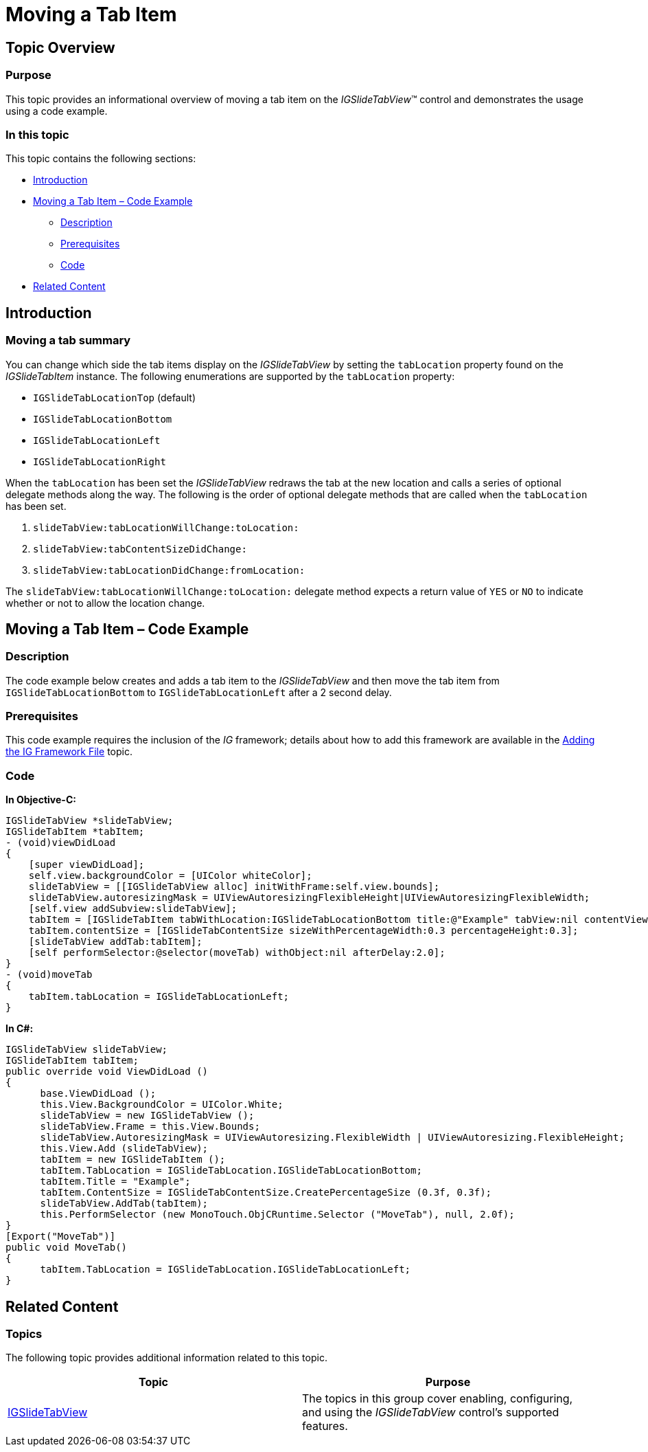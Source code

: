﻿////

|metadata|
{
    "name": "igslidetabview-moving-a-tab-item",
    "tags": ["How Do I","Getting Started"],
    "controlName": ["IGSlideTabView"],
    "guid": "eb544eaa-7d3a-41e4-a1d0-e55ad969736e",  
    "buildFlags": [],
    "createdOn": "2014-03-18T13:51:42.324165Z"
}
|metadata|
////

= Moving a Tab Item

== Topic Overview

=== Purpose

This topic provides an informational overview of moving a tab item on the  _IGSlideTabView_™ control and demonstrates the usage using a code example.

=== In this topic

This topic contains the following sections:

* <<_Ref324841248, Introduction >>
* <<_Ref248895787, Moving a Tab Item – Code Example >>

** <<_Ref327344209,Description>>
** <<_Ref327523606,Prerequisites>>
** <<_Ref327344217,Code>>

* <<_Ref215823716, Related Content >>

[[_Ref324841248]]
== Introduction

=== Moving a tab summary

You can change which side the tab items display on the  _IGSlideTabView_   by setting the `tabLocation` property found on the  _IGSlideTabItem_   instance. The following enumerations are supported by the `tabLocation` property:

* `IGSlideTabLocationTop` (default)
* `IGSlideTabLocationBottom`
* `IGSlideTabLocationLeft`
* `IGSlideTabLocationRight`

When the `tabLocation` has been set the  _IGSlideTabView_   redraws the tab at the new location and calls a series of optional delegate methods along the way. The following is the order of optional delegate methods that are called when the `tabLocation` has been set.

[start=1]
. `slideTabView:tabLocationWillChange:toLocation:`
[start=2]
. `slideTabView:tabContentSizeDidChange:`
[start=3]
. `slideTabView:tabLocationDidChange:fromLocation:`

The `slideTabView:tabLocationWillChange:toLocation:` delegate method expects a return value of `YES` or `NO` to indicate whether or not to allow the location change.

[[_Ref248895787]]
[[_Ref324841253]]
== Moving a Tab Item – Code Example

[[_Ref327344209]]

=== Description

The code example below creates and adds a tab item to the  _IGSlideTabView_   and then move the tab item from `IGSlideTabLocationBottom` to `IGSlideTabLocationLeft` after a 2 second delay.

[[_Ref327523606]]

=== Prerequisites

This code example requires the inclusion of the  __IG__  framework; details about how to add this framework are available in the link:iggridview-adding-the-ig-framework-file.html[Adding the IG Framework File] topic.

[[_Ref327344217]]

=== Code

*In Objective-C:*

[source,csharp]
----
IGSlideTabView *slideTabView;
IGSlideTabItem *tabItem;
- (void)viewDidLoad
{
    [super viewDidLoad];
    self.view.backgroundColor = [UIColor whiteColor];
    slideTabView = [[IGSlideTabView alloc] initWithFrame:self.view.bounds];
    slideTabView.autoresizingMask = UIViewAutoresizingFlexibleHeight|UIViewAutoresizingFlexibleWidth;
    [self.view addSubview:slideTabView];
    tabItem = [IGSlideTabItem tabWithLocation:IGSlideTabLocationBottom title:@"Example" tabView:nil contentView:nil];
    tabItem.contentSize = [IGSlideTabContentSize sizeWithPercentageWidth:0.3 percentageHeight:0.3];
    [slideTabView addTab:tabItem];
    [self performSelector:@selector(moveTab) withObject:nil afterDelay:2.0];
}
- (void)moveTab
{
    tabItem.tabLocation = IGSlideTabLocationLeft;
}
----

*In C#:*

[source,csharp]
----
IGSlideTabView slideTabView;
IGSlideTabItem tabItem;
public override void ViewDidLoad ()
{
      base.ViewDidLoad ();
      this.View.BackgroundColor = UIColor.White;
      slideTabView = new IGSlideTabView ();
      slideTabView.Frame = this.View.Bounds;
      slideTabView.AutoresizingMask = UIViewAutoresizing.FlexibleWidth | UIViewAutoresizing.FlexibleHeight;
      this.View.Add (slideTabView);
      tabItem = new IGSlideTabItem ();
      tabItem.TabLocation = IGSlideTabLocation.IGSlideTabLocationBottom;
      tabItem.Title = "Example";
      tabItem.ContentSize = IGSlideTabContentSize.CreatePercentageSize (0.3f, 0.3f);
      slideTabView.AddTab(tabItem);
      this.PerformSelector (new MonoTouch.ObjCRuntime.Selector ("MoveTab"), null, 2.0f);
}
[Export("MoveTab")]
public void MoveTab()
{
      tabItem.TabLocation = IGSlideTabLocation.IGSlideTabLocationLeft;
}
----

[[_Ref215823716]]
== Related Content

=== Topics

The following topic provides additional information related to this topic.

[options="header", cols="a,a"]
|====
|Topic|Purpose

| link:igslidetabview.html[IGSlideTabView]
|The topics in this group cover enabling, configuring, and using the _IGSlideTabView_ control’s supported features.

|====